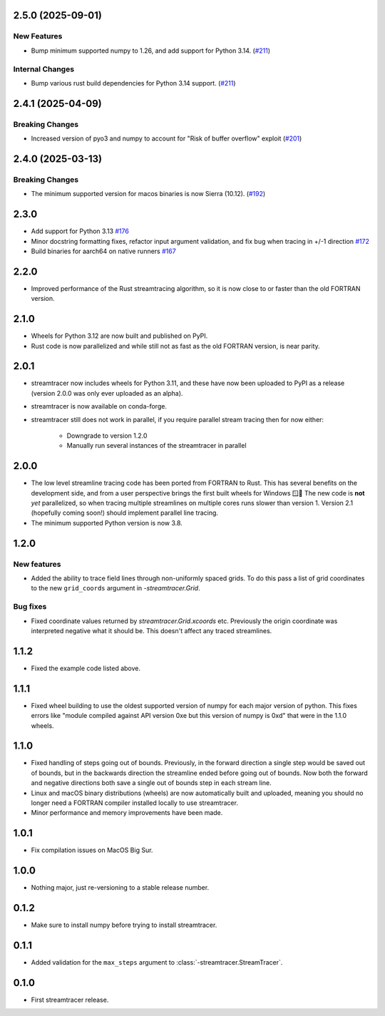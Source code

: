 2.5.0 (2025-09-01)
==================

New Features
------------

- Bump minimum supported numpy to 1.26, and add support for Python 3.14. (`#211 <https://github.com/sunpy/streamtracer/pull/211>`__)


Internal Changes
----------------

- Bump various rust build dependencies for Python 3.14 support. (`#211 <https://github.com/sunpy/streamtracer/pull/211>`__)


2.4.1 (2025-04-09)
==================

Breaking Changes
----------------

- Increased version of pyo3 and numpy to account for "Risk of buffer overflow" exploit (`#201 <https://github.com/sunpy/streamtracer/pull/201>`__)


2.4.0 (2025-03-13)
==================

Breaking Changes
----------------

- The minimum supported version for macos binaries is now Sierra (10.12). (`#192 <https://github.com/sunpy/streamtracer/pull/192>`__)


2.3.0
=====

* Add support for Python 3.13 `#176 <https://github.com/sunpy/streamtracer/pull/176>`__
* Minor docstring formatting fixes, refactor input argument validation, and fix bug when tracing in +/-1 direction `#172 <https://github.com/sunpy/streamtracer/pull/172>`__
* Build binaries for aarch64 on native runners `#167 <https://github.com/sunpy/streamtracer/pull/167>`__

2.2.0
=====

* Improved performance of the Rust streamtracing algorithm, so it is now close to or faster than the old FORTRAN version.

2.1.0
=====

* Wheels for Python 3.12 are now built and published on PyPI.
* Rust code is now parallelized and while still not as fast as the old FORTRAN version, is near parity.

2.0.1
=====

* streamtracer now includes wheels for Python 3.11, and these have now been uploaded to PyPI as a release (version 2.0.0 was only ever uploaded as an alpha).
* streamtracer is now available on conda-forge.
* streamtracer still does not work in parallel, if you require parallel stream tracing then for now either:

    * Downgrade to version 1.2.0
    * Manually run several instances of the streamtracer in parallel

2.0.0
=====

* The low level streamline tracing code has been ported from FORTRAN to Rust.
  This has several benefits on the development side, and from a user perspective brings the first built wheels for Windows 🪟🎉
  The new code is **not** *yet* parallelized, so when tracing multiple streamlines on multiple cores runs slower than version 1.
  Version 2.1 (hopefully coming soon!) should implement parallel line tracing.
* The minimum supported Python version is now 3.8.

1.2.0
=====

New features
------------

* Added the ability to trace field lines through non-uniformly spaced grids.
  To do this pass a list of grid coordinates to the new ``grid_coords`` argument in `-streamtracer.Grid`.

Bug fixes
---------

* Fixed coordinate values returned by `streamtracer.Grid.xcoords` etc.
  Previously the origin coordinate was interpreted negative what it should be.
  This doesn't affect any traced streamlines.

1.1.2
=====

* Fixed the example code listed above.

1.1.1
=====

* Fixed wheel building to use the oldest supported version of numpy for each major version of python.
  This fixes errors like "module compiled against API version 0xe but this version of numpy is 0xd" that were in the 1.1.0 wheels.

1.1.0
=====

* Fixed handling of steps going out of bounds.
  Previously, in the forward direction a single step would be saved out of bounds, but in the backwards direction the streamline ended before going out of bounds.
  Now both the forward and negative directions both save a single out of bounds step in each stream line.
* Linux and macOS binary distributions (wheels) are now automatically built and uploaded, meaning you should no longer need a FORTRAN compiler installed locally to use streamtracer.
* Minor performance and memory improvements have been made.

1.0.1
=====

* Fix compilation issues on MacOS Big Sur.

1.0.0
=====

* Nothing major, just re-versioning to a stable release number.

0.1.2
=====

* Make sure to install numpy before trying to install streamtracer.

0.1.1
=====

* Added validation for the ``max_steps`` argument to :class:`-streamtracer.StreamTracer`.

0.1.0
=====

* First streamtracer release.
